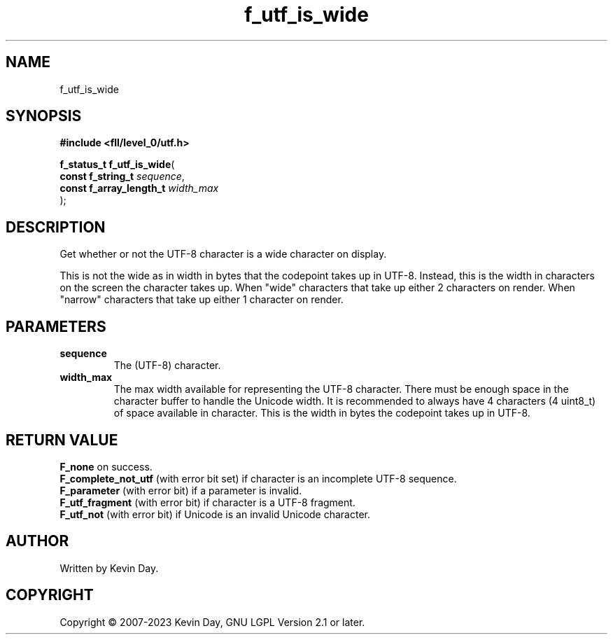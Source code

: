 .TH f_utf_is_wide "3" "July 2023" "FLL - Featureless Linux Library 0.6.8" "Library Functions"
.SH "NAME"
f_utf_is_wide
.SH SYNOPSIS
.nf
.B #include <fll/level_0/utf.h>
.sp
\fBf_status_t f_utf_is_wide\fP(
    \fBconst f_string_t       \fP\fIsequence\fP,
    \fBconst f_array_length_t \fP\fIwidth_max\fP
);
.fi
.SH DESCRIPTION
.PP
Get whether or not the UTF-8 character is a wide character on display.
.PP
This is not the wide as in width in bytes that the codepoint takes up in UTF-8. Instead, this is the width in characters on the screen the character takes up. When "wide" characters that take up either 2 characters on render. When "narrow" characters that take up either 1 character on render.
.SH PARAMETERS
.TP
.B sequence
The (UTF-8) character.

.TP
.B width_max
The max width available for representing the UTF-8 character. There must be enough space in the character buffer to handle the Unicode width. It is recommended to always have 4 characters (4 uint8_t) of space available in character. This is the width in bytes the codepoint takes up in UTF-8.

.SH RETURN VALUE
.PP
\fBF_none\fP on success.
.br
\fBF_complete_not_utf\fP (with error bit set) if character is an incomplete UTF-8 sequence.
.br
\fBF_parameter\fP (with error bit) if a parameter is invalid.
.br
\fBF_utf_fragment\fP (with error bit) if character is a UTF-8 fragment.
.br
\fBF_utf_not\fP (with error bit) if Unicode is an invalid Unicode character.
.SH AUTHOR
Written by Kevin Day.
.SH COPYRIGHT
.PP
Copyright \(co 2007-2023 Kevin Day, GNU LGPL Version 2.1 or later.
